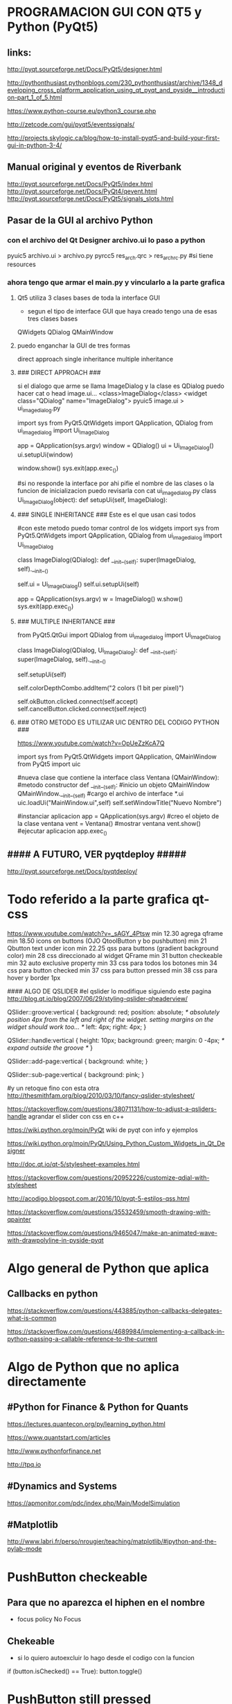 * PROGRAMACION GUI CON QT5 y Python (PyQt5)
** links:
   http://pyqt.sourceforge.net/Docs/PyQt5/designer.html
  
   http://pythonthusiast.pythonblogs.com/230_pythonthusiast/archive/1348_developing_cross_platform_application_using_qt_pyqt_and_pyside__introduction-part_1_of_5.html
   
   https://www.python-course.eu/python3_course.php
  
   http://zetcode.com/gui/pyqt5/eventssignals/

   http://projects.skylogic.ca/blog/how-to-install-pyqt5-and-build-your-first-gui-in-python-3-4/

** Manual original y eventos de Riverbank
   http://pyqt.sourceforge.net/Docs/PyQt5/index.html
   http://pyqt.sourceforge.net/Docs/PyQt4/qevent.html
   http://pyqt.sourceforge.net/Docs/PyQt5/signals_slots.html

** Pasar de la GUI al archivo Python
*** con el archivo del Qt Designer archivo.ui lo paso a python
    pyuic5 archivo.ui > archivo.py
    pyrcc5 res_arch.qrc > res_arch_rc.py    #si tiene resources

*** ahora tengo que armar el main.py y vincularlo a la parte grafica
**** Qt5 utiliza 3 clases bases de toda la interface GUI
     - segun el tipo de interface GUI que haya creado tengo una de esas tres clases bases
     QWidgets
     QDialog
     QMainWindow

**** puedo enganchar la GUI de tres formas
     direct approach
     single inheritance
     multiple inheritance

**** ### DIRECT APPROACH ###
     si el dialogo que arme se llama ImageDialog y la clase es QDialog
     puedo hacer cat o head image.ui...
     <class>ImageDialog</class>
     <widget class="QDialog" name="ImageDialog">
     pyuic5 image.ui > ui_imagedialog.py

     import sys
     from PyQt5.QtWidgets import QApplication, QDialog
     from ui_imagedialog import Ui_ImageDialog

     app = QApplication(sys.argv)
     window = QDialog()
     ui = Ui_ImageDialog()
     ui.setupUi(window)

     window.show()
     sys.exit(app.exec_())

     #si no responde la interface por ahi pifie el nombre de las clases o la funcion de inicializacion
     puedo revisarla con cat ui_imagedialog.py
     class Ui_ImageDialog(object):
     def setupUi(self, ImageDialog):

**** ### SINGLE INHERITANCE ### Este es el que usan casi todos
     #con este metodo puedo tomar control de los widgets
     import sys
     from PyQt5.QtWidgets import QApplication, QDialog
     from ui_imagedialog import Ui_ImageDialog

     class ImageDialog(QDialog):
     def __init__(self):
     super(ImageDialog, self).__init__()

        # Set up the user interface from Designer.
        self.ui = Ui_ImageDialog()
        self.ui.setupUi(self)

        # # Make some local modifications.
        # self.ui.colorDepthCombo.addItem("2 colors (1 bit per pixel)")
        #
        # # Connect up the buttons.
        # self.ui.okButton.clicked.connect(self.accept)
        # self.ui.cancelButton.clicked.connect(self.reject)

        app = QApplication(sys.argv)
        w = ImageDialog()
        w.show()
        sys.exit(app.exec_())

**** ### MULTIPLE INHERITANCE ###
     from PyQt5.QtGui import QDialog
     from ui_imagedialog import Ui_ImageDialog
     
     class ImageDialog(QDialog, Ui_ImageDialog):
     def __init__(self):
     super(ImageDialog, self).__init__()

        # Set up the user interface from Designer.
        self.setupUi(self)

        # Make some local modifications.
        self.colorDepthCombo.addItem("2 colors (1 bit per pixel)")

        # Connect up the buttons.
        self.okButton.clicked.connect(self.accept)
        self.cancelButton.clicked.connect(self.reject)

**** ### OTRO METODO ES UTILIZAR UIC DENTRO DEL CODIGO PYTHON ###
     https://www.youtube.com/watch?v=OpUeZzKcA7Q

import sys
from PyQt5.QtWidgets import QApplication, QMainWindow
from PyQt5 import uic

#nueva clase que contiene la interface
class Ventana (QMainWindow):
      #metodo constructor
      def __init__(self):
      	  #inicio un objeto QMainWindow
	  QMainWindow.__init__(self)
	  #cargo el archivo de interface *.ui
	  uic.loadUi("MainWindow.ui",self)
	  self.setWindowTitle("Nuevo Nombre")

#instanciar aplicacion
app = QApplication(sys.argv)
#creo el objeto de la clase ventana
vent = Ventana()
#mostrar ventana
vent.show()
#ejecutar aplicacion
app.exec_()

** #### A FUTURO, VER pyqtdeploy #####
   http://pyqt.sourceforge.net/Docs/pyqtdeploy/


* Todo referido a la parte grafica qt-css
https://www.youtube.com/watch?v=_sAGY_4Ptsw
min 12.30 agrega qframe
min 18.50 icons on buttons  (OJO QtoolButton y bo pushbutton)
min 21 Qbutton text under icon
min 22.25 qss para buttons (gradient background color)
min 28 css direccionado al widget QFrame
min 31 button checkeable
min 32 auto exclusive property
min 33 css para todos los botones
min 34 css para button checked
min 37 css para button pressed
min 38 css para hover y border 1px


#### ALGO DE QSLIDER
#el qslider lo modifique siguiendo este pagina
http://blog.qt.io/blog/2007/06/29/styling-qslider-qheaderview/

QSlider::groove:vertical {
    background: red;
    position: absolute; /* absolutely position 4px from the left and right of the widget. setting margins on the widget should work too... */
    left: 4px; right: 4px;
}

QSlider::handle:vertical {
    height: 10px;
    background: green;
    margin: 0 -4px; /* expand outside the groove */
}

QSlider::add-page:vertical {
    background: white;
}

QSlider::sub-page:vertical {
    background: pink;
}

#y un retoque fino con esta otra
http://thesmithfam.org/blog/2010/03/10/fancy-qslider-stylesheet/




https://stackoverflow.com/questions/38071131/how-to-adjust-a-qsliders-handle
agrandar el slider con css en c++

https://wiki.python.org/moin/PyQt
wiki de pyqt con info y ejemplos

https://wiki.python.org/moin/PyQt/Using_Python_Custom_Widgets_in_Qt_Designer

http://doc.qt.io/qt-5/stylesheet-examples.html


https://stackoverflow.com/questions/20952226/customize-qdial-with-stylesheet

http://acodigo.blogspot.com.ar/2016/10/pyqt-5-estilos-qss.html



https://stackoverflow.com/questions/35532459/smooth-drawing-with-qpainter

https://stackoverflow.com/questions/9465047/make-an-animated-wave-with-drawpolyline-in-pyside-pyqt

* Algo general de Python que aplica
** Callbacks en python

   https://stackoverflow.com/questions/443885/python-callbacks-delegates-what-is-common

   https://stackoverflow.com/questions/4689984/implementing-a-callback-in-python-passing-a-callable-reference-to-the-current

* Algo de Python que no aplica directamente
** #Python for Finance & Python for Quants
   https://lectures.quantecon.org/py/learning_python.html

   https://www.quantstart.com/articles

   http://www.pythonforfinance.net

   http://tpq.io

** #Dynamics and Systems
   https://apmonitor.com/pdc/index.php/Main/ModelSimulation

** #Matplotlib
   http://www.labri.fr/perso/nrougier/teaching/matplotlib/#ipython-and-the-pylab-mode

* PushButton checkeable
** Para que no aparezca el hiphen en el nombre 
   - focus policy No Focus

** Chekeable
   - si lo quiero autoexcluir lo hago desde el codigo con la funcion
   if (button.isChecked() == True):
       button.toggle()
   
* PushButton still pressed
** no hay nuevos eventos si el boton sigue presionado
   - se puede disparar un timer y revisar si el boton sigue presionado
** utilizo las seniales pressed() released()
   - cn esto conozco cuando lo apretaron y cuando lo soltaron

* PushButton Image
** con imagenes en archivos resources
   - voy a las propiedades icon -> elijo icon desde resources
   - muevo el tamanio de la imagen con el tamanio del icono

* QtCreator
** Archivo resources
   - creo una carpeta dentro del proyecto resources y pongo los archivos que quiero, fotos, iconos, etc.

** Resources Browser -> Edit resources
   - segundo boton lado izquierdo New
   - elijo el nombre del nuevo archivo resources
   - agrego un nuevo prefix/path
   - le voy agregando los archivos de resources que quiera, fotos por ejemplo
     
** Los widgets no se muestran bien en el dialogo
*** la suma de la altura de los widgets es mayor a lo que me muestra creator
    - aumento la geometria del grafico desde 1024 x 768 a 1024 x 900
    - corrijo los widgets o agrego los espaciadores y vuelvo a mi geometria original
